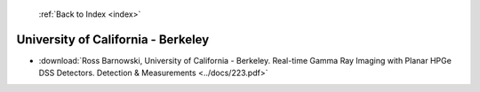  :ref:`Back to Index <index>`

University of California - Berkeley
-----------------------------------

* :download:`Ross Barnowski, University of California - Berkeley. Real-time Gamma Ray Imaging with Planar HPGe DSS Detectors. Detection & Measurements <../docs/223.pdf>`
